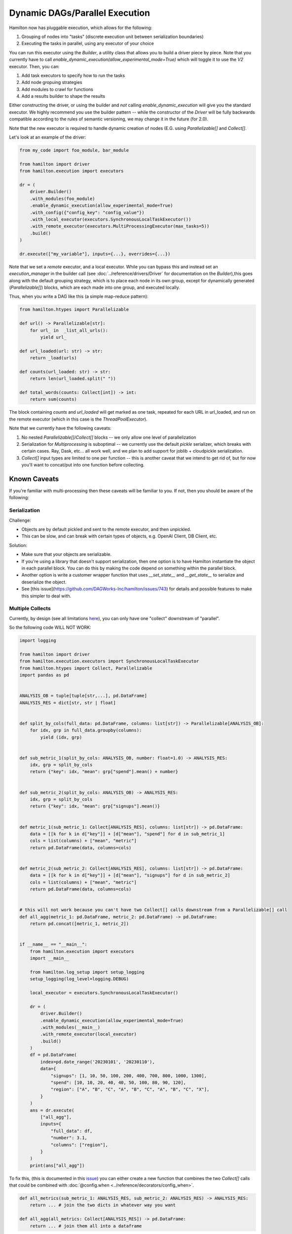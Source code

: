 Dynamic DAGs/Parallel Execution
----------------------------------

Hamilton now has pluggable execution, which allows for the following:

1. Grouping of nodes into "tasks" (discrete execution unit between serialization boundaries)
2. Executing the tasks in parallel, using any executor of your choice

You can run this executor using the `Builder`, a utility class that allows you to build a driver piece by piece.
Note that you currently have to call `enable_dynamic_execution(allow_experimental_mode=True)`
which will toggle it to use the `V2` executor. Then, you can:

1. Add task executors to specify how to run the tasks
2. Add node gropuing strategies
3. Add modules to crawl for functions
4. Add a results builder to shape the results

Either constructing the driver, or using the builder and `not` calling `enable_dynamic_execution` will give you the standard executor.
We highly recommend you use the builder pattern -- while the constructor of the `Driver` will be fully
backwards compatible according to the rules of semantic versioning, we may change it in the future (for 2.0).

Note that the new executor is required to handle dynamic creation of nodes (E.G. using `Parallelizable[]` and `Collect[]`.

Let's look at an example of the driver:

.. code-block:: python

    from my_code import foo_module, bar_module

    from hamilton import driver
    from hamilton.execution import executors

    dr = (
        driver.Builder()
        .with_modules(foo_module)
        .enable_dynamic_execution(allow_experimental_mode=True)
        .with_config({"config_key": "config_value"})
        .with_local_executor(executors.SynchronousLocalTaskExecutor())
        .with_remote_executor(executors.MultiProcessingExecutor(max_tasks=5))
        .build()
    )

    dr.execute(["my_variable"], inputs={...}, overrides={...})

Note that we set a `remote` executor, and a local executor. While you can bypass this and instead set an `execution_manager`
in the builder call (see :doc:`../reference/drivers/Driver` for documentation on the `Builder`),this goes along with the default grouping strategy,
which is to place each node in its own group, except for
dynamically generated (`Parallelizable[]`) blocks, which are each made into one group, and executed locally.

Thus, when you write a DAG like this (a simple map-reduce pattern):

.. code-block:: python

    from hamilton.htypes import Parallelizable

    def url() -> Parallelizable[str]:
        for url_ in  _list_all_urls():
            yield url_

    def url_loaded(url: str) -> str:
        return _load(urls)

    def counts(url_loaded: str) -> str:
        return len(url_loaded.split(" "))

    def total_words(counts: Collect[int]) -> int:
        return sum(counts)

The block containing `counts` and `url_loaded` will get marked as one task, repeated for each URL in url_loaded,
and run on the remote executor (which in this case is the `ThreadPoolExecutor`).

Note that we currently have the following caveats:

1. No nested `Parallelizable[]`/`Collect[]` blocks -- we only allow one level of parallelization
2. Serialization for `Multiprocessing` is suboptimal -- we currently use the default `pickle` serializer, which breaks with certain cases. Ray, Dask, etc... all work well, and we plan to add support for joblib + cloudpickle serialization.
3. `Collect[]` input types are limited to one per function -- this is another caveat that we intend to get rid of, but for now you'll want to concat/put into one function before collecting.

Known Caveats
=============
If you're familiar with multi-processing then these caveats will be familiar to you. If not, then you should be aware of the following:

Serialization
^^^^^^^^^^^^^

Challenge:

* Objects are by default pickled and sent to the remote executor, and then unpickled.
* This can be slow, and can break with certain types of objects, e.g. OpenAI Client, DB Client, etc.

Solution:

* Make sure that your objects are serializable.
* If you're using a library that doesn't support serialization, then one option is to have Hamilton instantiate
  the object in each parallel block. You can do this by making the code depend on something within the parallel block.
* Another option is write a customer wrapper function that uses `__set_state__` and `__get_state__` to serialize and deserialize the object.
* See [this issue](https://github.com/DAGWorks-Inc/hamilton/issues/743) for details and possible features to make
  this simpler to deal with.


Multiple Collects
^^^^^^^^^^^^^^^^^

Currently, by design (see all limitations `here <https://github.com/DAGWorks-Inc/hamilton/issues/301>`_), you can only have one "collect" downstream of "parallel".

So the following code WILL NOT WORK:

.. code-block:: python

    import logging

    from hamilton import driver
    from hamilton.execution.executors import SynchronousLocalTaskExecutor
    from hamilton.htypes import Collect, Parallelizable
    import pandas as pd


    ANALYSIS_OB = tuple[tuple[str,...], pd.DataFrame]
    ANALYSIS_RES = dict[str, str | float]


    def split_by_cols(full_data: pd.DataFrame, columns: list[str]) -> Parallelizable[ANALYSIS_OB]:
        for idx, grp in full_data.groupby(columns):
            yield (idx, grp)


    def sub_metric_1(split_by_cols: ANALYSIS_OB, number: float=1.0) -> ANALYSIS_RES:
        idx, grp = split_by_cols
        return {"key": idx, "mean": grp["spend"].mean() + number}


    def sub_metric_2(split_by_cols: ANALYSIS_OB) -> ANALYSIS_RES:
        idx, grp = split_by_cols
        return {"key": idx, "mean": grp["signups"].mean()}


    def metric_1(sub_metric_1: Collect[ANALYSIS_RES], columns: list[str]) -> pd.DataFrame:
        data = [[k for k in d["key"]] + [d["mean"], "spend"] for d in sub_metric_1]
        cols = list(columns) + ["mean", "metric"]
        return pd.DataFrame(data, columns=cols)


    def metric_2(sub_metric_2: Collect[ANALYSIS_RES], columns: list[str]) -> pd.DataFrame:
        data = [[k for k in d["key"]] + [d["mean"], "signups"] for d in sub_metric_2]
        cols = list(columns) + ["mean", "metric"]
        return pd.DataFrame(data, columns=cols)


    # this will not work because you can't have two Collect[] calls downstream from a Parallelizable[] call
    def all_agg(metric_1: pd.DataFrame, metric_2: pd.DataFrame) -> pd.DataFrame:
        return pd.concat([metric_1, metric_2])


    if __name__ == "__main__":
        from hamilton.execution import executors
        import __main__

        from hamilton.log_setup import setup_logging
        setup_logging(log_level=logging.DEBUG)

        local_executor = executors.SynchronousLocalTaskExecutor()

        dr = (
            driver.Builder()
            .enable_dynamic_execution(allow_experimental_mode=True)
            .with_modules(__main__)
            .with_remote_executor(local_executor)
            .build()
        )
        df = pd.DataFrame(
            index=pd.date_range('20230101', '20230110'),
            data={
                "signups": [1, 10, 50, 100, 200, 400, 700, 800, 1000, 1300],
                "spend": [10, 10, 20, 40, 40, 50, 100, 80, 90, 120],
                "region": ["A", "B", "C", "A", "B", "C", "A", "B", "C", "X"],
            }
        )
        ans = dr.execute(
            ["all_agg"],
            inputs={
                "full_data": df,
                "number": 3.1,
                "columns": ["region"],
            }
        )
        print(ans["all_agg"])


To fix this, (this is documented in this `issue <https://github.com/DAGWorks-Inc/hamilton/issues/742>`_) you can either create a new function that combines the two `Collect[]` calls that could be combined with
:doc:`@config.when <../reference/decorators/config_when>`.

.. code-block:: python

    def all_metrics(sub_metric_1: ANALYSIS_RES, sub_metric_2: ANALYSIS_RES) -> ANALYSIS_RES:
        return ... # join the two dicts in whatever way you want

    def all_agg(all_metrics: Collect[ANALYSIS_RES]) -> pd.DataFrame:
        return ... # join them all into a dataframe

Or you use :doc:`@resolve <../reference/decorators/resolve>`,
with :doc:`@group (scroll down a little) <../reference/decorators/parameterize>`,
:doc:`@inject <../reference/decorators/inject>`,
to set what should be determined to be collected at DAG construction time:

.. code-block:: python

    @resolve(
        when=ResolveAt.CONFIG_AVAILABLE,
        decorate_with= lambda metric_names:
          inject( # this will annotate the function with @inject
             # it will then inject a group of values corresponding to the sources wanted
             sub_metrics=group(*[source(x) for x in metric_names])
          ),
    )
    def all_metrics(sub_metrics: list[ANALYSIS_RES], columns: list[str]) -> pd.DataFrame:
        frames = []
        for a in sub_metrics:
            frames.append(_to_frame(a, columns))
        return pd.concat(frames)

    # then in your driver:
    from hamilton import settings
    _config = {settings.ENABLE_POWER_USER_MODE:True}
    _config["metric_names"] = ["sub_metric_1", "sub_metric_2"]

    # Then in the driver building pass in the configuration:
    .with_config(_config)
